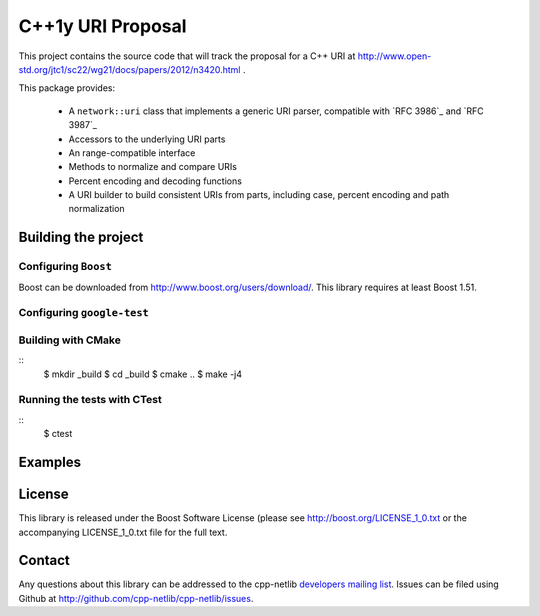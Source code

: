 .. :Authors: Glyn Matthews <glyn.matthews@gmail.com>
.. :Date: Jan 01, 2013
.. :Description: Source code for a proposed URI class to the C++ standard library.

####################
 C++1y URI Proposal
####################

This project contains the source code that will track the proposal for
a C++ URI at
http://www.open-std.org/jtc1/sc22/wg21/docs/papers/2012/n3420.html .

This package provides:

    * A ``network::uri`` class that implements a generic URI parser,
      compatible with `RFC 3986`_ and `RFC 3987`_
    * Accessors to the underlying URI parts
    * An range-compatible interface
    * Methods to normalize and compare URIs
    * Percent encoding and decoding functions
    * A URI builder to build consistent URIs from parts, including
      case, percent encoding and path normalization

Building the project
====================

Configuring ``Boost``
---------------------

Boost can be downloaded from
http://www.boost.org/users/download/. This library requires at least
Boost 1.51.

Configuring ``google-test``
---------------------------

Building with CMake
-------------------

::
	$ mkdir _build
	$ cd _build
	$ cmake ..
	$ make -j4

Running the tests with CTest
----------------------------

::
	$ ctest

Examples
========



License
=======

This library is released under the Boost Software License (please see
http://boost.org/LICENSE_1_0.txt or the accompanying LICENSE_1_0.txt file
for the full text.

Contact
=======

Any questions about this library can be addressed to the cpp-netlib
`developers mailing list`_. Issues can be filed using Github at
http://github.com/cpp-netlib/cpp-netlib/issues.

.. _`developers mailing list`: cpp-netlib@googlegroups.com

